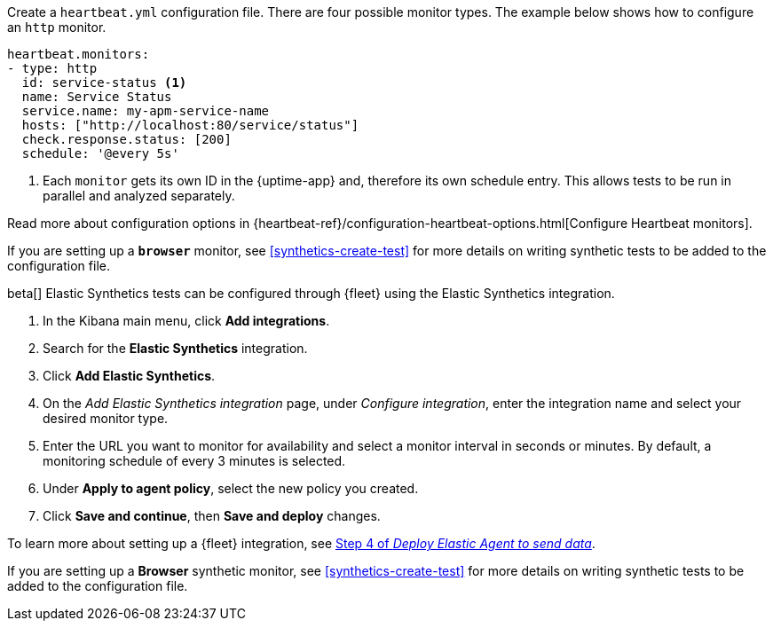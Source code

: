 // tag::heartbeat[]

Create a `heartbeat.yml` configuration file.
There are four possible monitor types.
The example below shows how to configure an `http` monitor.

[source,yml]
----
heartbeat.monitors:
- type: http
  id: service-status <1>
  name: Service Status
  service.name: my-apm-service-name
  hosts: ["http://localhost:80/service/status"]
  check.response.status: [200]
  schedule: '@every 5s'
----
<1> Each `monitor` gets its own ID in the {uptime-app} and, therefore its own schedule entry.
This allows tests to be run in parallel and analyzed separately.

Read more about configuration options in {heartbeat-ref}/configuration-heartbeat-options.html[Configure Heartbeat monitors].

If you are setting up a *`browser`* monitor, see <<synthetics-create-test>>
for more details on writing synthetic tests to be added to the configuration file.

// end::heartbeat[]

// tag::agent[]

beta[] Elastic Synthetics tests can be configured through {fleet} using the Elastic Synthetics integration.

1. In the Kibana main menu, click *Add integrations*.
2. Search for the *Elastic Synthetics* integration.
3. Click *Add Elastic Synthetics*.
4. On the _Add Elastic Synthetics integration_ page, under _Configure integration_, enter the integration name and select your desired monitor type.
5. Enter the URL you want to monitor for availability and select a monitor interval in seconds or minutes. By default, a monitoring schedule of every 3 minutes is selected.
6. Under *Apply to agent policy*, select the new policy you created.
7. Click *Save and continue*, then *Save and deploy* changes.

To learn more about setting up a {fleet} integration, see <<add-synthetics-integration,Step 4 of _Deploy Elastic Agent to send data_>>.

If you are setting up a *Browser* synthetic monitor, see <<synthetics-create-test>>
for more details on writing synthetic tests to be added to the configuration file.

// end::agent[]

